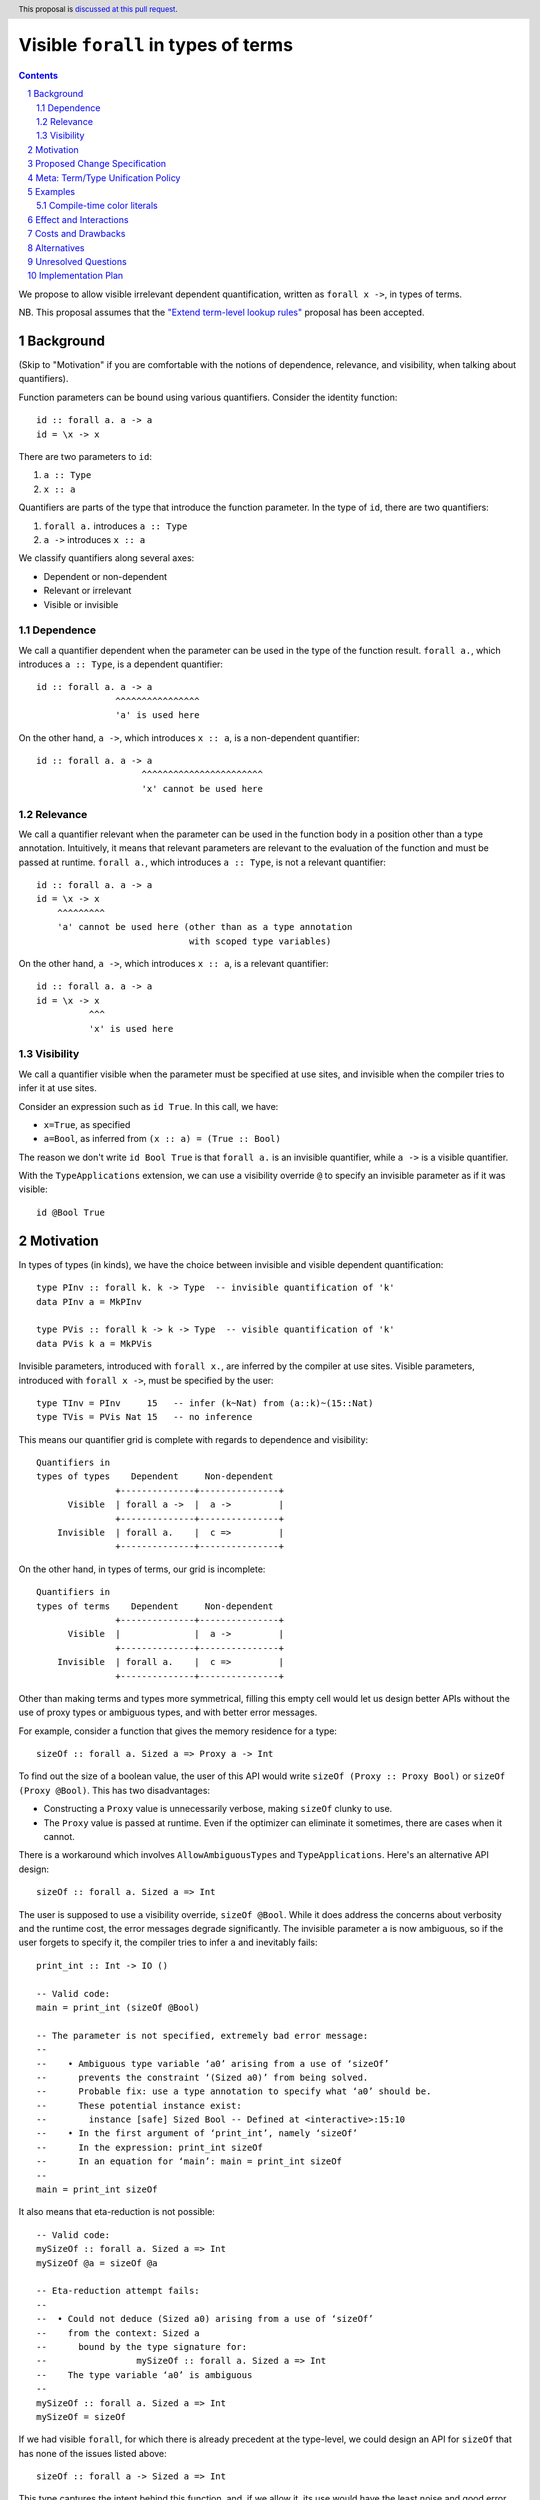 Visible ``forall`` in types of terms
====================================

.. author:: Vladislav Zavialov
.. date-accepted::
.. proposal-number::
.. ticket-url::
.. implemented::
.. highlight:: haskell
.. header:: This proposal is `discussed at this pull request <https://github.com/ghc-proposals/ghc-proposals/pull/281>`_.
.. sectnum::
.. contents::

We propose to allow visible irrelevant dependent quantification, written as
``forall x ->``, in types of terms.

NB. This proposal assumes that the `"Extend term-level lookup rules"
<https://github.com/ghc-proposals/ghc-proposals/pull/270>`_
proposal has been accepted.

Background
----------

(Skip to "Motivation" if you are comfortable with the notions of dependence,
relevance, and visibility, when talking about quantifiers).

Function parameters can be bound using various quantifiers. Consider the
identity function::

  id :: forall a. a -> a
  id = \x -> x

There are two parameters to ``id``:

1. ``a :: Type``
2. ``x :: a``

Quantifiers are parts of the type that introduce the function parameter. In the
type of ``id``, there are two quantifiers:

1. ``forall a.`` introduces ``a :: Type``
2. ``a ->`` introduces ``x :: a``

We classify quantifiers along several axes:

* Dependent or non-dependent
* Relevant or irrelevant
* Visible or invisible

Dependence
~~~~~~~~~~
We call a quantifier dependent when the parameter can be used in the type of
the function result. ``forall a.``, which introduces ``a :: Type``, is a
dependent quantifier::

  id :: forall a. a -> a
                 ^^^^^^^^^^^^^^^^
                 'a' is used here

On the other hand, ``a ->``, which introduces ``x :: a``, is a non-dependent quantifier::

  id :: forall a. a -> a
                      ^^^^^^^^^^^^^^^^^^^^^^^
                      'x' cannot be used here

Relevance
~~~~~~~~~
We call a quantifier relevant when the parameter can be used in the function
body in a position other than a type annotation. Intuitively, it means that
relevant parameters are relevant to the evaluation of the function and must be
passed at runtime. ``forall a.``, which introduces ``a :: Type``, is not a
relevant quantifier::

  id :: forall a. a -> a
  id = \x -> x
      ^^^^^^^^^
      'a' cannot be used here (other than as a type annotation
                               with scoped type variables)

On the other hand, ``a ->``, which introduces ``x :: a``, is a relevant
quantifier::

  id :: forall a. a -> a
  id = \x -> x
            ^^^
            'x' is used here

Visibility
~~~~~~~~~~
We call a quantifier visible when the parameter must be specified at use sites,
and invisible when the compiler tries to infer it at use sites.

Consider an expression such as ``id True``. In this call, we have:

* ``x=True``, as specified
* ``a=Bool``, as inferred from ``(x :: a) = (True :: Bool)``

The reason we don't write ``id Bool True`` is that ``forall a.`` is an
invisible quantifier, while ``a ->`` is a visible quantifier.

With the ``TypeApplications`` extension, we can use a visibility override ``@``
to specify an invisible parameter as if it was visible::

  id @Bool True

Motivation
----------
In types of types (in kinds), we have the choice between invisible and visible
dependent quantification::

  type PInv :: forall k. k -> Type  -- invisible quantification of 'k'
  data PInv a = MkPInv

  type PVis :: forall k -> k -> Type  -- visible quantification of 'k'
  data PVis k a = MkPVis

Invisible parameters, introduced with ``forall x.``, are inferred by the
compiler at use sites. Visible parameters, introduced with ``forall x ->``,
must be specified by the user::

  type TInv = PInv     15   -- infer (k~Nat) from (a::k)~(15::Nat)
  type TVis = PVis Nat 15   -- no inference

This means our quantifier grid is complete with regards to dependence and
visibility::

  Quantifiers in
  types of types    Dependent     Non-dependent
                 +--------------+---------------+
        Visible  | forall a ->  |  a ->         |
                 +--------------+---------------+
      Invisible  | forall a.    |  c =>         |
                 +--------------+---------------+

On the other hand, in types of terms, our grid is incomplete::

  Quantifiers in
  types of terms    Dependent     Non-dependent
                 +--------------+---------------+
        Visible  |              |  a ->         |
                 +--------------+---------------+
      Invisible  | forall a.    |  c =>         |
                 +--------------+---------------+

Other than making terms and types more symmetrical, filling this empty cell
would let us design better APIs without the use of proxy types or ambiguous
types, and with better error messages.

For example, consider a function that gives the memory residence for a type::

  sizeOf :: forall a. Sized a => Proxy a -> Int

To find out the size of a boolean value, the user of this API would write
``sizeOf (Proxy :: Proxy Bool)`` or ``sizeOf (Proxy @Bool)``. This has two disadvantages:

* Constructing a ``Proxy`` value is unnecessarily verbose, making ``sizeOf``
  clunky to use.

* The ``Proxy`` value is passed at runtime. Even if the optimizer can eliminate
  it sometimes, there are cases when it cannot.

There is a workaround which involves ``AllowAmbiguousTypes`` and
``TypeApplications``. Here's an alternative API design::

  sizeOf :: forall a. Sized a => Int

The user is supposed to use a visibility override, ``sizeOf @Bool``. While it
does address the concerns about verbosity and the runtime cost, the error
messages degrade significantly. The invisible parameter ``a`` is now ambiguous,
so if the user forgets to specify it, the compiler tries to infer ``a`` and
inevitably fails::

  print_int :: Int -> IO ()

  -- Valid code:
  main = print_int (sizeOf @Bool)

  -- The parameter is not specified, extremely bad error message:
  --
  --    • Ambiguous type variable ‘a0’ arising from a use of ‘sizeOf’
  --      prevents the constraint ‘(Sized a0)’ from being solved.
  --      Probable fix: use a type annotation to specify what ‘a0’ should be.
  --      These potential instance exist:
  --        instance [safe] Sized Bool -- Defined at <interactive>:15:10
  --    • In the first argument of ‘print_int’, namely ‘sizeOf’
  --      In the expression: print_int sizeOf
  --      In an equation for ‘main’: main = print_int sizeOf
  --
  main = print_int sizeOf

It also means that eta-reduction is not possible::

  -- Valid code:
  mySizeOf :: forall a. Sized a => Int
  mySizeOf @a = sizeOf @a

  -- Eta-reduction attempt fails:
  --
  --  • Could not deduce (Sized a0) arising from a use of ‘sizeOf’
  --    from the context: Sized a
  --      bound by the type signature for:
  --                 mySizeOf :: forall a. Sized a => Int
  --    The type variable ‘a0’ is ambiguous
  --
  mySizeOf :: forall a. Sized a => Int
  mySizeOf = sizeOf


If we had visible ``forall``, for which there is already precedent at the
type-level, we could design an API for ``sizeOf`` that has none of the issues
listed above::

  sizeOf :: forall a -> Sized a => Int

This type captures the intent behind this function, and, if we allow it, its
use would have the least noise and good error messages::

  print_int :: Int -> IO ()

  -- Valid code:
  main = print_int (sizeOf Bool)   -- NB: no visibility override '@'


  -- The parameter is not specified, good error message:
  --
  --    • Couldn't match expected type ‘Int’
  --                with actual type ‘forall a -> Sized a => Int’
  --    • Probable cause: ‘sizeOf’ is applied to too few arguments
  --      In the first argument of ‘print_int’, namely ‘sizeOf’
  --      In the expression: print_int sizeOf
  --      In an equation for ‘main’: main = print_int sizeOf
  --
  main = print_int sizeOf

Eta-reduction is now possible::

  -- Valid code:
  mySizeOf :: forall a -> Sized a => Int
  mySizeOf a = sizeOf a

  -- Eta-reduction attempt succeeds:
  mySizeOf :: forall a -> Sized a => Int
  mySizeOf = sizeOf

The proposed visible ``forall`` would be an irrelevant quantifier. However, if
we were to make it relevant, we would get full-blown dependent functions
(pi-types). Therefore, implementing this feature would pave the road for future
work on Dependent Haskell.

To summarize, there are three reasons to make this change:

* Language consistency (symmetry between terms and types)
* Ability to design better APIs (good error messages, no proxy types, no ambiguous types)
* Prepare the compiler internals for further work on dependent types

Proposed Change Specification
-----------------------------

* Add a new language extension, ``VisibleForAll``.

* When ``VisibleForAll`` is in effect, lift the restriction that the ``forall a
  ->`` quantifier cannot be used in types of terms.

* In types of terms, ``forall a ->`` is an irrelevant quantifier.

* Parsing and name resolution are not affected. Given ``f :: forall a -> t``,
  while ``x`` in ``f x`` is a type, it is parsed and renamed as a term, and
  then reinterpreted as a type:

  * A data constructor ``MkT`` is reinterpreted as a promoted data constructor
    ``MkT`` and requires the ``DataKinds`` extension.

  * A numeric literal ``42`` is reinterpreted as a promoted numeric literal and
    requires the ``DataKinds`` extension.

  * A string literal ``"Hello"`` is reinterpreted as a promoted string literal
    ``"Hello"`` and requires the ``DataKinds`` extension.

  * A character literal ``'x'`` cannot be reinterpreted at the moment, as we do
    not have promoted character literals.

  * A term-level variable ``a`` cannot be reinterpreted and its use is an
    error, as we do not have full dependent types at this stage.

  * Function application ``f a`` is reinterpreted as type-level function
    application ``f a``.

  * Type application ``f @a`` is reinterpeted as type-level type application
    ``f @a`` and requires the ``TypeApplications`` extension.

  * Operator application ``x + y`` is reinterpreted as type-level operator
    application ``x + y`` and requires the ``TypeOperators`` extension.

  * A type signature ``a :: t`` is reinterpreted as a kind signature ``a :: t``
    and requires the ``KindSignatures`` extension.

  * Lambda functions ``\x -> b`` are not reinterpreted and their use is an
    error, as we do not have type-level lambdas at the moment.

  * Case-expressions ``case x of ...`` are not reinterpreted and their use is
    an error, as we do not have type-level case-expressions.

  * If-expressions ``if c then a else b`` are not reinterpreted and their use
    is an error, as we do not have type-level if-expressions.

  * In the same spirit, other syntactic constructs are reinterpreted when
    there's a direct type-level equivalent, and their use is an error
    otherwise.

* When ``VisibleForAll`` is in effect, make ``forall`` a keyword at the term
  level. Add a warning ``-Widentifier-forall``, included in ``-Wcompat``, which
  warns on identifiers named ``forall``. In three releases, make ``forall`` a
  keyword everywhere.

* Extend the term-level syntax with ``a -> b``, ``a => b``, ``forall a. b``,
  and ``forall a -> b``, so that these constructs can be reinterpreted as
  types.

Meta: Term/Type Unification Policy
----------------------------------

Reinterpretation of terms as types is to be considered a transitional technique
with the eventual goal of complete unification of terms and types. Hence, by
accepting this proposal, we all agree that the term/type unification is The
Right Thing. To facilitate this process, we establish a policy that non-breaking changes
that simply bridge the gap between terms and types (such as promotion of
``Char``, type-level ``if then else``, etc) do not require the proposal
process. A merge request is eligible for this shortcut if at least two GHC
Steering Committee members review it and declare so.

Examples
--------

Compile-time color literals
~~~~~~~~~~~~~~~~~~~~~~~~~~~

Definition site::

  type family ParseRGB (s :: Symbol) :: (Nat, Nat, Nat) where
    ...

  type KnownRGB :: (Nat, Nat, Nat) -> Constraint
  class KnownRGB c where
    _rgbVal :: (Word8, Word8, Word8)

  rgb :: forall s -> KnownRGB (ParseRGB c) => (Word8, Word8, Word8)
  rgb s = _rgbVal @(ParseRGB s)

Use site::

  ghci> rgb "red"
  (255, 0, 0)

  ghci> rgb "#112233"
  (17, 34, 51)

  ghci> rgb "asdfasdf"
  -- custom type error from ParseRGB

Effect and Interactions
-----------------------

* Visible ``forall`` becomes available in types of terms, making them more similar to
  types of types. There remains a discrepancy that ``forall`` for types is actually a
  relevant quantifier, while the proposed ``forall x ->`` for terms is
  irrelevant. This is to be resolved in the future by making type-level
  ``forall`` irrelevant.

* The renaming of a visible dependent argument is different than that of a
  dependent argument with a visibility override. Consider this code::

    f :: forall a.   Tagged a ()
    g :: forall a -> Tagged a ()

    data T = T

    a = f @T
    b = g  T

  In ``f @T``, we refer to the type constructor, but in ``g T`` we refer to the
  data constructor.

  This issue is resolved by using ``-Werror=punning``.

Costs and Drawbacks
-------------------

This is one more feature to implement and maintain.

Alternatives
------------

* Keep types and terms forever different by not supporting visible ``forall``
  in terms.

* Include the proposed functionality in ``ExplicitForAll`` instead of
  introducing a new extension.

* The extension name could use different capitalization or pluralization
  (``VisibleForall``, ``VisibleForalls``, ``VisibleForAlls``). The proposed
  variant is consistent with ``ExplicitForAll``.

* We could guard type-level uses of visible ``forall`` behind the
  ``VisibleForAll`` extension flag. This would break existing code.

* To avoid the name resolution issues, we could introduce a syntactic marker to
  indicate visible type arguments. That is, for some ``f :: forall x
  -> ...``, one would pass ``x`` as ``f ^x`` instead of ``f x``, where ``^``
  is new syntax (and a different choice of symbols is possible). There are
  several issues with this alternative:

  * it creates more syntactic noise
  * it is inconsistent with what we have in types where we do not need a marker
  * it does not move us towards pi-types

  As such, it only serves one point of the motivation (design better APIs) at
  the expense of the other two (language consistency and paving the ground for
  dependent types).

Unresolved Questions
--------------------

None at the moment.

Implementation Plan
-------------------

I (Vladislav Zavialov) will implement this change.
